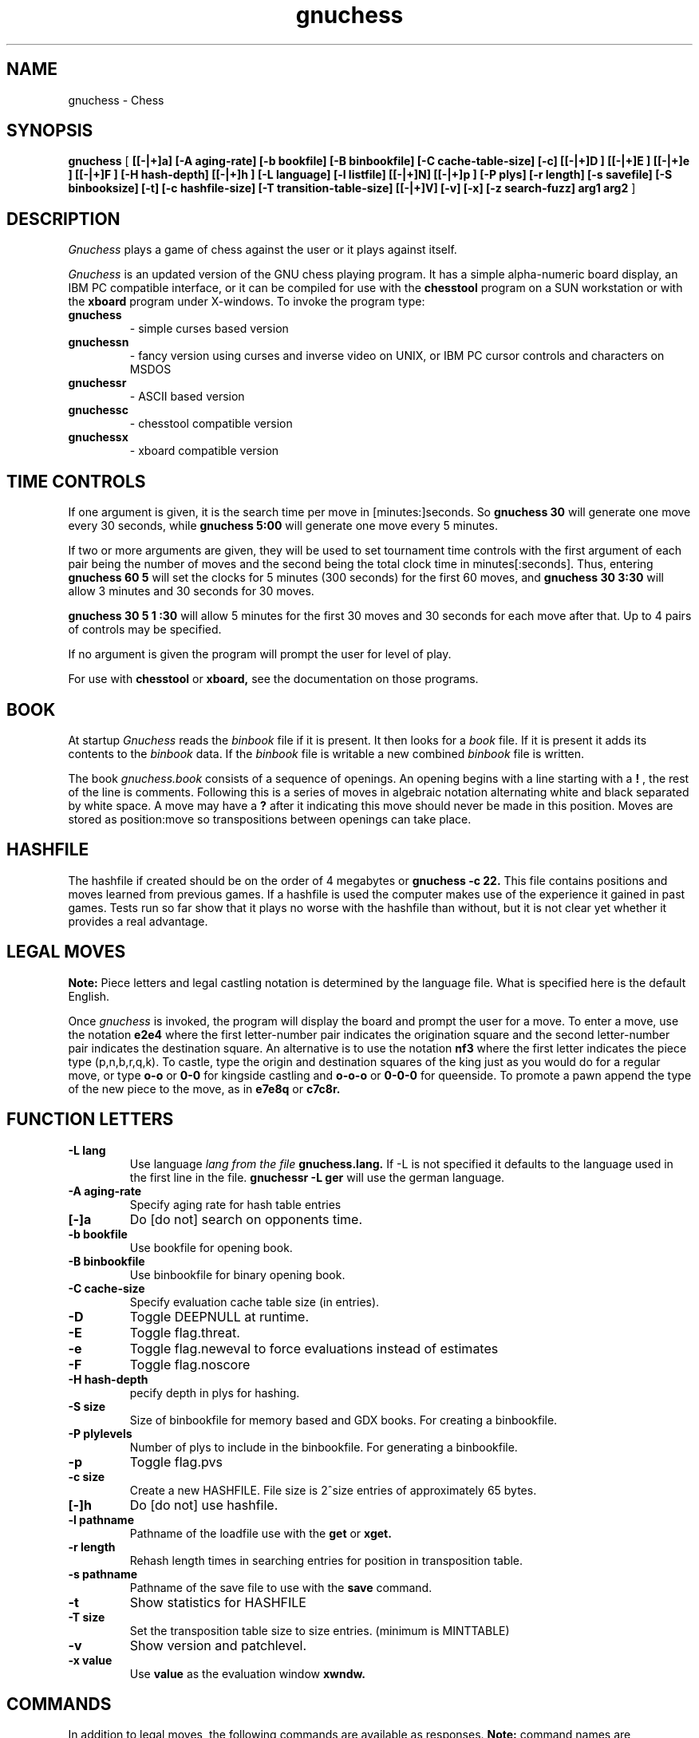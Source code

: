 .TH gnuchess 6
.SH NAME
gnuchess \- Chess
.SH SYNOPSIS
.B gnuchess
[
.B [[-|+]a] 
.B [-A aging-rate] 
.B [-b bookfile] 
.B [-B binbookfile] 
.B [-C cache-table-size] 
.B [-c] 
.B [[-|+]D ] 
.B [[-|+]E ] 
.B [[-|+]e ] 
.B [[-|+]F ] 
.B [-H  hash-depth] 
.B [[-|+]h ] 
.B [-L language] 
.B [-l listfile] 
.B [[-|+]N]
.B [[-|+]p ] 
.B [-P plys]
.B [-r length]
.B [-s savefile] 
.B [-S binbooksize]
.B [-t] 
.B [-c hashfile-size] 
.B [-T transition-table-size]
.B [[-|+]V]
.B [-v]
.B [-x]
.B [-z search-fuzz] 
.B arg1 arg2
]
.SH DESCRIPTION
.I Gnuchess
plays a game of chess against the user or it plays against itself.
.PP
.I Gnuchess
is an updated version of the GNU chess playing program.
It has a simple alpha-numeric board display, an IBM PC compatible interface,
or it can be compiled for use with the 
.B chesstool 
program on a SUN workstation or with the 
.B xboard 
program under X-windows.
To invoke the program type:
.TP
.B gnuchess
- simple curses based version
.TP
.B gnuchessn
- fancy version using curses and inverse video on UNIX, or IBM PC cursor
controls and characters on MSDOS
.TP
.B gnuchessr 
- ASCII based version
.TP
.B gnuchessc 
- chesstool compatible version
.TP
.B gnuchessx 
- xboard compatible version
.SH TIME CONTROLS
.PP
If one argument is given, it is the search time per move in 
[minutes:]seconds.
So 
.B gnuchess 30
will generate one move every 30 seconds, while
.B gnuchess 5:00
will generate one move every 5 minutes.

If two or more arguments are given, they will be used to set tournament
time controls with the first argument of each pair being the number of moves and the second
being the total clock time in minutes[:seconds].  Thus, entering 
.B gnuchess 60 5
will set
the clocks for 5 minutes (300 seconds) for the first 60 moves,
and 
.B gnuchess 30 3:30
will allow 3 minutes and 30 seconds for 30 moves.

.B gnuchess 30 5 1 :30
will allow 5 minutes for the first 30 moves and 30 seconds for each move after that.
Up to 4 pairs of controls may be specified.

If no argument is given the program will prompt the user for level of play.

For use with 
.B chesstool
or
.B xboard,
see the documentation on those programs.
.SH BOOK
.PP
At startup 
.I Gnuchess
reads the
.I binbook
file if it is present. It then looks for a 
.I book
file. If it is present it adds its contents to the 
.I binbook
data. If the 
.I binbook
file is writable a new combined
.I binbook
file is written.
.PP
The book
.I gnuchess.book
consists of a sequence of openings.
An opening begins with a line starting with a 
.B !
, the rest of the line is comments.
Following this is a series of moves in algebraic notation alternating white
and black separated by white space. A move may have a 
.B ?
after it indicating this move should never be made in this position.
Moves are stored as position:move so transpositions between openings
can take place. 
.SH HASHFILE
.PP
The hashfile if created should be on the order of 4 megabytes or
.B gnuchess -c 22.
This file contains positions and moves learned from previous games. 
If a hashfile is used the computer makes use of the experience it
gained in past games. Tests run so far show that it plays no worse
with the hashfile than without, but it is not clear yet whether
it provides a real advantage. 
.SH LEGAL MOVES
.PP
.B Note:
Piece letters and legal castling notation is determined by the language file.
What is specified here is the default English.
.PP
Once
.I gnuchess
is invoked, the program will display the board and prompt the user
for a move. To enter a move, use the notation 
.B e2e4
where the first letter-number pair indicates the origination square
and the second letter-number pair indicates the destination square.
An alternative is to use the notation 
.B nf3
where the first letter indicates the piece type (p,n,b,r,q,k).
To castle, type the origin and destination squares
of the king just as you would do for a regular move, or type
.B o-o
or
.B 0-0
for kingside castling and 
.B o-o-o
or
.B 0-0-0
for queenside.  To promote a pawn append the type of the new piece to the move, as in 
.B e7e8q 
or 
.B c7c8r.
.SH "FUNCTION LETTERS"
.TP
.B -L lang
Use language 
.I lang from the file 
.B gnuchess.lang.
If -L is not specified it defaults to the language used in the first line in the file. 
.B gnuchessr -L ger
will use the german language.
.TP
.B -A aging-rate
Specify aging rate for hash table entries
.TP
.B [-]a
Do [do not] search on opponents time.
.TP
.B -b bookfile
Use bookfile for opening book.
.TP
.B -B binbookfile
Use binbookfile for binary opening book.
.TP
.B -C cache-size
Specify evaluation cache table size (in entries).
.TP
.B -D 
Toggle DEEPNULL at runtime.
.TP
.B -E 
Toggle flag.threat.
.TP
.B -e
Toggle flag.neweval to force evaluations instead of estimates
.TP
.B -F 
Toggle flag.noscore
.TP
.B -H hash-depth
pecify depth in plys for hashing.
.TP
.B -S size
Size of binbookfile for memory based and GDX books. For creating a binbookfile.
.TP
.B -P plylevels
Number of plys to include in the binbookfile. For generating a binbookfile.
.TP
.B -p 
Toggle flag.pvs
.TP
.B -c size
Create a new HASHFILE. File size is 2^size entries of approximately 65 bytes.
.TP
.B [-]h 
Do [do not] use hashfile.
.TP
.B -l pathname
Pathname of the loadfile use with the
.BR get
or
.BR xget.
.TP
.B -r length
Rehash length times in searching  entries for position in transposition table.
.TP
.B -s pathname
Pathname of the save file to use with the
.BR save
command.
.TP
.B -t
Show statistics for HASHFILE
.TP
.B -T size
Set the transposition table size to size entries. (minimum is MINTTABLE)
.TP
.B -v
Show version and patchlevel.
.TP
.B -x value
Use
.BR value
as the evaluation window
.BR xwndw.
.SH COMMANDS
.PP
In addition to legal moves, the following commands are available as responses.
.B Note:
command names are determined by the 
.I language
file and may vary with the implementation. This is default English.
.PP
.B alg
-- allow algebraic input (not implemented)
.PP
.B Awindow
-- change Alpha window (default score + 90)
.PP
.B Bwindow
-- change Beta window (default score - 90)
.PP
.B beep
-- causes the program to beep after each move.
.PP
.B bd
-- updates the current board position on the display.
.PP
.B bk
-- Print out all moves for this position from the book as: move response value
.PP
.B book
-- turns off use of the opening library.
.PP
.B both
-- causes the computer to play both sides of a chess game.
.PP
.B black
-- causes the computer to take the black pieces.
If the computer is to move first the 
.B go
command must be given.
.PP
.B eco
-- Print out opening information for this game - lists ECO # and variations
.PP
.B coords
-- show coordinates on the display (visual only)
.PP
.B contempt
-- allows the value of 
.I contempt
to be modified.
.PP
.B debug
--  asks for a piece as color piece, as wb or bn, and shows its calculated value on
each square.
.PP
.B debuglevel
--  sets level of debugging output if compiled with debug options.
.PP
.B depth
-- allows the user to change the
search depth of the program.  The maximum depth is 29 ply.
Normally the depth is set to 29 and the computer terminates
its search based on elapsed time rather than depth.
If depth is set to (say) 4 ply,
the program will search until all moves
have been examined to a depth of 4 ply (with extensions up
to 11 additional ply for sequences of checks and captures). 
If you set a maximum time per move and also use the depth command,
the search will stop at the specified time or the specified depth, whichever
comes first.
.PP
.B easy
-- toggles easy mode (thinking on opponents time)
on and off. The default is easy mode ON.  If easy mode is disabled,
the keyboard is polled for input every so often and when input is
seen the search is terminated. It may also be terminated with a 
.I sigint.
.PP
.B edit
-- allows the user to set up a board position.

.B 	#
- command will clear the board.

.B 	c 
- toggle piece color. 

.B 	.
- command will exit setup mode.

.B	pb3
- place a pawn on b3

Pieces are entered by typing a letter (p,n,b,r,q,k) for
the piece followed by the coordinate.

The usual warning about the
.I language file
applies.
.PP
.B exit
-- exits gnuchess.
.PP
.B first
-- tells the computer to move first. Computer begins searching for a move.
(same as "go").
.PP
.B force
-- allows the user to enter moves for both
sides. To get the program to play after a sequence of moves
has been entered use the 'white' or 'black' command followed by 'go'.
.PP
.B gamein
-- toggles game mode time control. Assumes the time specified for time control
is the time for a complete game. Input with the level command should be the game time
and the expected number of moves in a game.
.PP
.B get
-- retrieves a game from disk.  The program will
prompt the user for a file name.
.PP
.B go
-- tells the computer to move first. Computer begins searching for a move.
(same as "first").
.PP
.B hash
-- use/don't use hashfile.
.PP
.B hard
-- think on opponents time
.PP
.B hashdepth
-- allows the user to change the minimum depth for using the hashfile and the number of moves from the
begining of the game to use it.
.PP
.B help
-- displays a short description of the commands and the current status of options.
.PP
.B hint
-- causes the program to supply the user with its predicted move.
.PP
.B level
-- allows the user to set time controls such as
60 moves in 5 minutes etc.  In tournament mode, the program will
vary the time it takes for each
move depending on the situation.  If easy mode is disabled (using
the 'easy' command), the program
will often respond with its move immediately, saving time on
its clock for use later on.
.PP
.B list
-- writes the game moves and some statistics
on search depth, nodes, and time to the file 'chess.lst'.
.PP
.B material
-- toggle material flag - draws on no pawns and both sides < rook
.PP
.B Mwpawn, Mbpawn, Mwknight, Mbknight, Mwbishop, Mbbishop
-- print out static position evaluation table
.PP
.B new
-- starts a new game.
.PP
.B p
-- evaluates the board and shows the point score for each piece. The total score for
a position is the sum of these individual piece scores.
.PP
.B post
-- causes the program to display the principle
variation and the score during the search.  A score of
100 is equivalent to a 1 pawn advantage for the computer.
.PP
.B unpost
-- turn off the post display.
.PP
.B quit
-- exits the game.
.PP
.B random
-- causes the program to randomize its move
selection slightly.
.PP
.B rcptr
-- set recapture mode.
.PP
.B remove
-- backout the last level for both sides. Equal to 2 
.I undo's.
.PP
.B reverse
-- causes the board display to be reversed.  That
is, the white pieces will now appear at the top of the board.
.PP
.B rv
-- reverse board display.
.PP
.B setup
-- Compatibility with Unix chess and the nchesstool. Set up a board position.
Eight lines of eight characters are used to setup the board. a8-h8 is the
first line. Black pieces are  represented  by  uppercase characters.
.PP
.B stars
-- (gnuchessn only) add stars (*) to black pieces.
.PP
.B save
-- saves a game to disk.  The program will prompt
the user for a file name.
.PP
.B switch
-- causes the program to switch places with
the opponent and begin searching.
.PP
.B test
-- performs some speed tests for MoveList and CaptureList generation, and ScorePosition position scoring
for the current board. 
.PP
.B time otim
-- 
.B time 
set computers time remaining, intended for synchronizing clocks among multiple players.
-- 
.B otim 
set opponents time remaining, intended for synchronizing clocks among multiple players.
.PP
.B undo
-- undoes the last move whether it was the computer's
or the human's. You may also type "remove". This is equivalent
to two "undo's" (e.g. retract one move for each side).
.PP
.B white
-- causes the computer to take the white pieces.  If the computer is to move 
first the 
.B go
command must be given.
.PP
.B xget
-- read an 
.I xboard
position file.
.PP
.B xwndw
-- change X window. The window around alpha/beta used to determine whether the position
should be scored or just estimated.
.SH BUGS
.PP
.fi
.SH SEE ALSO
.nf
chesstool(6)
xboard(6)
.fi

